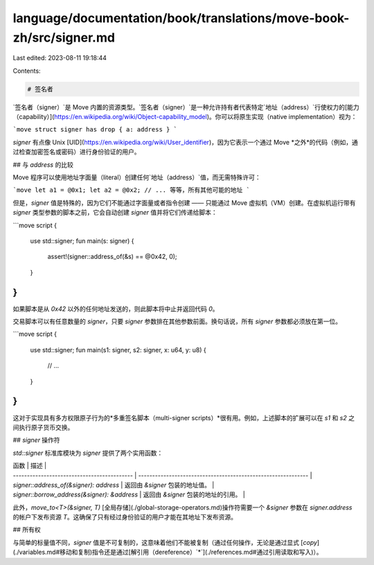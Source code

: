 language/documentation/book/translations/move-book-zh/src/signer.md
===================================================================

Last edited: 2023-08-11 19:18:44

Contents:

.. code-block:: md

    # 签名者

`签名者（signer）`是 Move 内置的资源类型。`签名者（signer）`是一种允许持有者代表特定`地址（address）`行使权力的[能力（capability）](https://en.wikipedia.org/wiki/Object-capability_model)。你可以将原生实现（native implementation）视为：

```move
struct signer has drop { a: address }
```

`signer` 有点像 Unix [UID](https://en.wikipedia.org/wiki/User_identifier)，因为它表示一个通过 Move *之外*的代码（例如，通过检查加密签名或密码）进行身份验证的用户。

## 与 `address` 的比较

Move 程序可以使用地址字面量（literal）创建任何`地址（address）`值，而无需特殊许可：

```move
let a1 = @0x1;
let a2 = @0x2;
// ... 等等，所有其他可能的地址
```

但是，`signer` 值是特殊的，因为它们不能通过字面量或者指令创建 —— 只能通过 Move 虚拟机（VM）创建。在虚拟机运行带有 `signer` 类型参数的脚本之前，它会自动创建 `signer` 值并将它们传递给脚本：

```move
script {
    use std::signer;
    fun main(s: signer) {
        assert!(signer::address_of(&s) == @0x42, 0);
    }
}
```

如果脚本是从 `0x42` 以外的任何地址发送的，则此脚本将中止并返回代码 `0`。

交易脚本可以有任意数量的 `signer`，只要 `signer` 参数排在其他参数前面。换句话说，所有 `signer` 参数都必须放在第一位。

```move
script {
    use std::signer;
    fun main(s1: signer, s2: signer, x: u64, y: u8) {
        // ...
    }
}
```

这对于实现具有多方权限原子行为的*多重签名脚本（multi-signer scripts）*很有用。例如，上述脚本的扩展可以在 `s1` 和 `s2` 之间执行原子货币交换。

## `signer` 操作符

`std::signer` 标准库模块为 `signer` 提供了两个实用函数：

| 函数                                        | 描述                                                          |
| ------------------------------------------- | ------------------------------------------------------------- |
| `signer::address_of(&signer): address`      | 返回由 `&signer` 包装的地址值。                               |
| `signer::borrow_address(&signer): &address` | 返回由 `&signer` 包装的地址的引用。                           |

此外，`move_to<T>(&signer, T)` [全局存储](./global-storage-operators.md)操作符需要一个 `&signer` 参数在 `signer.address` 的帐户下发布资源 `T`。这确保了只有经过身份验证的用户才能在其地址下发布资源。

## 所有权

与简单的标量值不同，`signer` 值是不可复制的，这意味着他们不能被复制（通过任何操作，无论是通过显式 [`copy`](./variables.md#移动和复制)指令还是通过[解引用（dereference）`*`](./references.md#通过引用读取和写入)）。


